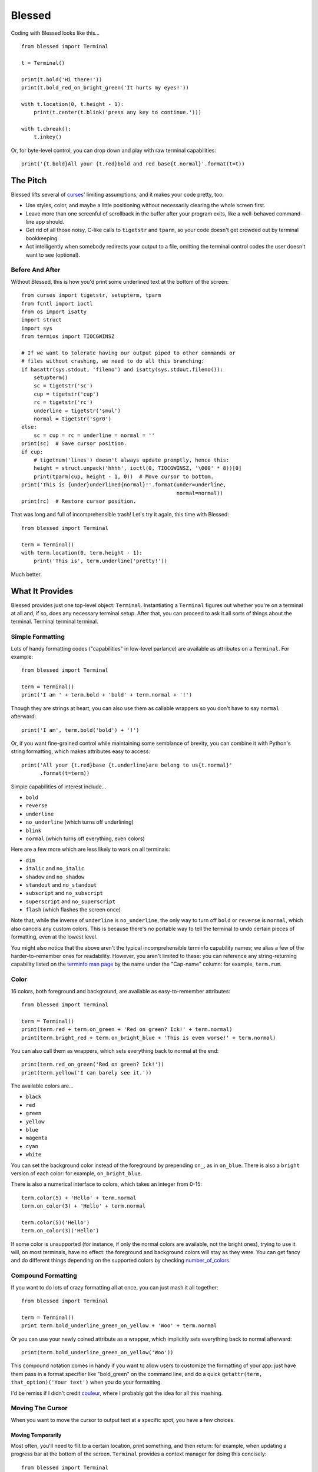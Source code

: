 =======
Blessed
=======

Coding with Blessed looks like this... ::

    from blessed import Terminal

    t = Terminal()

    print(t.bold('Hi there!'))
    print(t.bold_red_on_bright_green('It hurts my eyes!'))

    with t.location(0, t.height - 1):
        print(t.center(t.blink('press any key to continue.')))

    with t.cbreak():
        t.inkey()

Or, for byte-level control, you can drop down and play with raw terminal
capabilities::

    print('{t.bold}All your {t.red}bold and red base{t.normal}'.format(t=t))

The Pitch
=========

Blessed lifts several of curses_' limiting assumptions, and it makes your
code pretty, too:

* Use styles, color, and maybe a little positioning without necessarily
  clearing the whole
  screen first.
* Leave more than one screenful of scrollback in the buffer after your program
  exits, like a well-behaved command-line app should.
* Get rid of all those noisy, C-like calls to ``tigetstr`` and ``tparm``, so
  your code doesn't get crowded out by terminal bookkeeping.
* Act intelligently when somebody redirects your output to a file, omitting the
  terminal control codes the user doesn't want to see (optional).

.. _curses: http://docs.python.org/library/curses.html

Before And After
----------------

Without Blessed, this is how you'd print some underlined text at the bottom
of the screen::

    from curses import tigetstr, setupterm, tparm
    from fcntl import ioctl
    from os import isatty
    import struct
    import sys
    from termios import TIOCGWINSZ

    # If we want to tolerate having our output piped to other commands or
    # files without crashing, we need to do all this branching:
    if hasattr(sys.stdout, 'fileno') and isatty(sys.stdout.fileno()):
        setupterm()
        sc = tigetstr('sc')
        cup = tigetstr('cup')
        rc = tigetstr('rc')
        underline = tigetstr('smul')
        normal = tigetstr('sgr0')
    else:
        sc = cup = rc = underline = normal = ''
    print(sc)  # Save cursor position.
    if cup:
        # tigetnum('lines') doesn't always update promptly, hence this:
        height = struct.unpack('hhhh', ioctl(0, TIOCGWINSZ, '\000' * 8))[0]
        print(tparm(cup, height - 1, 0))  # Move cursor to bottom.
    print('This is {under}underlined{normal}!'.format(under=underline,
                                                      normal=normal))
    print(rc)  # Restore cursor position.

That was long and full of incomprehensible trash! Let's try it again, this time
with Blessed::

    from blessed import Terminal

    term = Terminal()
    with term.location(0, term.height - 1):
        print('This is', term.underline('pretty!'))

Much better.

What It Provides
================

Blessed provides just one top-level object: ``Terminal``. Instantiating a
``Terminal`` figures out whether you're on a terminal at all and, if so, does
any necessary terminal setup. After that, you can proceed to ask it all sorts
of things about the terminal. Terminal terminal terminal.

Simple Formatting
-----------------

Lots of handy formatting codes ("capabilities" in low-level parlance) are
available as attributes on a ``Terminal``. For example::

    from blessed import Terminal

    term = Terminal()
    print('I am ' + term.bold + 'bold' + term.normal + '!')

Though they are strings at heart, you can also use them as callable wrappers so
you don't have to say ``normal`` afterward::

    print('I am', term.bold('bold') + '!')

Or, if you want fine-grained control while maintaining some semblance of
brevity, you can combine it with Python's string formatting, which makes
attributes easy to access::

    print('All your {t.red}base {t.underline}are belong to us{t.normal}'
          .format(t=term))

Simple capabilities of interest include...

* ``bold``
* ``reverse``
* ``underline``
* ``no_underline`` (which turns off underlining)
* ``blink``
* ``normal`` (which turns off everything, even colors)

Here are a few more which are less likely to work on all terminals:

* ``dim``
* ``italic`` and ``no_italic``
* ``shadow`` and ``no_shadow``
* ``standout`` and ``no_standout``
* ``subscript`` and ``no_subscript``
* ``superscript`` and ``no_superscript``
* ``flash`` (which flashes the screen once)

Note that, while the inverse of ``underline`` is ``no_underline``, the only way
to turn off ``bold`` or ``reverse`` is ``normal``, which also cancels any
custom colors. This is because there's no portable way to tell the terminal to
undo certain pieces of formatting, even at the lowest level.

You might also notice that the above aren't the typical incomprehensible
terminfo capability names; we alias a few of the harder-to-remember ones for
readability. However, you aren't limited to these: you can reference any
string-returning capability listed on the `terminfo man page`_ by the name
under the "Cap-name" column: for example, ``term.rum``.

.. _`terminfo man page`: http://www.manpagez.com/man/5/terminfo/

Color
-----

16 colors, both foreground and background, are available as easy-to-remember
attributes::

    from blessed import Terminal

    term = Terminal()
    print(term.red + term.on_green + 'Red on green? Ick!' + term.normal)
    print(term.bright_red + term.on_bright_blue + 'This is even worse!' + term.normal)

You can also call them as wrappers, which sets everything back to normal at the
end::

    print(term.red_on_green('Red on green? Ick!'))
    print(term.yellow('I can barely see it.'))

The available colors are...

* ``black``
* ``red``
* ``green``
* ``yellow``
* ``blue``
* ``magenta``
* ``cyan``
* ``white``

You can set the background color instead of the foreground by prepending
``on_``, as in ``on_blue``. There is also a ``bright`` version of each color:
for example, ``on_bright_blue``.

There is also a numerical interface to colors, which takes an integer from
0-15::

    term.color(5) + 'Hello' + term.normal
    term.on_color(3) + 'Hello' + term.normal

    term.color(5)('Hello')
    term.on_color(3)('Hello')

If some color is unsupported (for instance, if only the normal colors are
available, not the bright ones), trying to use it will, on most terminals, have
no effect: the foreground and background colors will stay as they were. You can
get fancy and do different things depending on the supported colors by checking
`number_of_colors`_.

.. _`number_of_colors`: http://packages.python.org/blessed/#blessed.Terminal.number_of_colors

Compound Formatting
-------------------

If you want to do lots of crazy formatting all at once, you can just mash it
all together::

    from blessed import Terminal

    term = Terminal()
    print term.bold_underline_green_on_yellow + 'Woo' + term.normal

Or you can use your newly coined attribute as a wrapper, which implicitly sets
everything back to normal afterward::

    print(term.bold_underline_green_on_yellow('Woo'))

This compound notation comes in handy if you want to allow users to customize
the formatting of your app: just have them pass in a format specifier like
"bold_green" on the command line, and do a quick ``getattr(term,
that_option)('Your text')`` when you do your formatting.

I'd be remiss if I didn't credit couleur_, where I probably got the idea for
all this mashing.

.. _couleur: http://pypi.python.org/pypi/couleur

Moving The Cursor
-----------------

When you want to move the cursor to output text at a specific spot, you have
a few choices.

Moving Temporarily
~~~~~~~~~~~~~~~~~~

Most often, you'll need to flit to a certain location, print something, and
then return: for example, when updating a progress bar at the bottom of the
screen. ``Terminal`` provides a context manager for doing this concisely::

    from blessed import Terminal

    term = Terminal()
    with term.location(0, term.height - 1):
        print('Here is the bottom.')
    print('This is back where I came from.')

Parameters to ``location()`` are ``x`` and then ``y``, but you can also pass
just one of them, leaving the other alone. For example... ::

    with term.location(y=10):
        print('We changed just the row.')

If you're doing a series of ``move`` calls (see below) and want to return the
cursor to its original position afterward, call ``location()`` with no
arguments, and it will do only the position restoring::

    with term.location():
        print(term.move(1, 1) + 'Hi')
        print(term.move(9, 9) + 'Mom')

Note that, since ``location()`` uses the terminal's built-in
position-remembering machinery, you can't usefully nest multiple calls. Use
``location()`` at the outermost spot, and use simpler things like ``move``
inside.

Moving Permanently
~~~~~~~~~~~~~~~~~~

If you just want to move and aren't worried about returning, do something like
this::

    from blessed import Terminal

    term = Terminal()
    print(term.move(10, 1) + 'Hi, mom!')

``move``
  Position the cursor elsewhere. Parameters are y coordinate, then x
  coordinate.
``move_x``
  Move the cursor to the given column.
``move_y``
  Move the cursor to the given row.

How does all this work? These are simply more terminal capabilities, wrapped to
give them nicer names. The added wrinkle--that they take parameters--is also
given a pleasant treatment: rather than making you dig up ``tparm()`` all the
time, we simply make these capabilities into callable strings. You'd get the
raw capability strings if you were to just print them, but they're fully
parametrized if you pass params to them as if they were functions.

Consequently, you can also reference any other string-returning capability
listed on the `terminfo man page`_ by its name under the "Cap-name" column.

.. _`terminfo man page`: http://www.manpagez.com/man/5/terminfo/

One-Notch Movement
~~~~~~~~~~~~~~~~~~

Finally, there are some parameterless movement capabilities that move the
cursor one character in various directions:

* ``move_left``
* ``move_right``
* ``move_up``
* ``move_down``

For example... ::

    print(term.move_up + 'Howdy!')

Height And Width
----------------

It's simple to get the height and width of the terminal, in characters::

    from blessed import Terminal

    term = Terminal()
    height = term.height
    width = term.width

These are newly updated each time you ask for them, so they're safe to use from
SIGWINCH handlers.

Clearing The Screen
-------------------

Blessed provides syntactic sugar over some screen-clearing capabilities:

``clear``
  Clear the whole screen.
``clear_eol``
  Clear to the end of the line.
``clear_bol``
  Clear backward to the beginning of the line.
``clear_eos``
  Clear to the end of screen.

Full-Screen Mode
----------------

Perhaps you have seen a full-screen program, such as an editor, restore the
exact previous state of the terminal upon exiting, including, for example, the
command-line prompt from which it was launched. Curses pretty much forces you
into this behavior, but Blessed makes it optional. If you want to do the
state-restoration thing, use these capabilities:

``enter_fullscreen``
    Switch to the terminal mode where full-screen output is sanctioned. Print
    this before you do any output.
``exit_fullscreen``
    Switch back to normal mode, restoring the exact state from before
    ``enter_fullscreen`` was used.

Using ``exit_fullscreen`` will wipe away any trace of your program's output, so
reserve it for when you don't want to leave anything behind in the scrollback.

There's also a context manager you can use as a shortcut::

    from blessed import Terminal

    term = Terminal()
    with term.fullscreen():
        # Print some stuff.

Besides brevity, another advantage is that it switches back to normal mode even
if an exception is raised in the ``with`` block.

Pipe Savvy
----------

If your program isn't attached to a terminal, like if it's being piped to
another command or redirected to a file, all the capability attributes on
``Terminal`` will return empty strings. You'll get a nice-looking file without
any formatting codes gumming up the works.

If you want to override this--like if you anticipate your program being piped
through ``less -r``, which handles terminal escapes just fine--pass
``force_styling=True`` to the ``Terminal`` constructor.

In any case, there is a ``does_styling`` attribute on ``Terminal`` that lets
you see whether your capabilities will return actual, working formatting codes.
If it's false, you should refrain from drawing progress bars and other frippery
and just stick to content, since you're apparently headed into a pipe::

    from blessed import Terminal

    term = Terminal()
    if term.does_styling:
        with term.location(0, term.height - 1):
            print('Progress: [=======>   ]')
    print(term.bold('Important stuff'))

Sequence Awareness
------------------

Blessed may measure the printable width of strings containing sequences,
providing ``.center``, ``.ljust``, and ``.rjust``, using the terminal
screen's width as the default ``width`` value::

    from blessed import Terminal

    term = Terminal()
    with term.location(y=term.height / 2):
        print (term.center(term.bold('X'))

Any string containing sequences may have its printable length measured using the
``.length`` method. Additionally, ``textwrap.wrap()`` is supplied on the Terminal
class as method ``.wrap`` method that is also sequence-aware, so now you may
word-wrap strings containing sequences.  The following example displays a poem
from Tao Te Ching, word-wrapped to 25 columns::

    from blessed import Terminal

    t = Terminal()

    poem = u''.join((term.bold_blue('Plan difficult tasks '),
                     term.bold_black('through the simplest tasks'),
                     term.bold_cyan('Achieve large tasks '),
                     term.cyan('through the smallest tasks'))
    for line in poem:
        print('\n'.join(term.wrap(line, width=25,
                                  subsequent_indent=' ' * 4)))

Keyboard Input
--------------

You may have noticed that the built-in python ``raw_input`` doesn't return
until the return key is pressed (line buffering). Special `termios(4)`_ routines
are required to enter Non-canonical, known in curses as `cbreak(3)_`.

You may also have noticed that special keys, such as arrow keys, actually
input several byte characters, and different terminals send different strings.

Finally, you may have noticed characters such as ä from ``raw_input`` are also
several byte characters in a sequence ('\xc3\xa4') that must be decoded.

Handling all of these possibilities can be quite difficult, but Blessed has
you covered!

cbreak
~~~~~~

The context manager ``cbreak`` can be used to enter key-at-a-time mode.
Any keypress by the user is immediately value::

    from blessed import Terminal
    import sys

    t = Terminal()

    with t.cbreak():
        # blocks until any key is pressed.
        sys.stdin.read(1)

inkey
~~~~~

The method ``inkey`` resolves many issues with terminal input by returning
a unicode-derived ``Keypress`` instance. Although its return value may be
printed, joined with, or compared to other unicode strings, it also provides
the special attributes ``is_sequence`` (bool), ``code`` (int),
and ``name`` (str)::

    from blessed import Terminal

    t = Terminal()

    print("press 'q' to quit.")
    with t.cbreak():
        val = None
        while val not in (u'q', u'Q',):
            val = t.inkey(timeout=5)
            if not val:
               # timeout
               print("It sure is quiet in here ...")
            elif val.is_sequence:
               print("got sequence: {}.".format((str(val), val.name, val.code)))
            elif val:
               print("got {}.".format(val))
        print('bye!')

Its output might appear as::

    got sequence: ('\x1b[A', 'KEY_UP', 259).
    got sequence: ('\x1b[1;2A', 'KEY_SUP', 337).
    got sequence: ('\x1b[17~', 'KEY_F6', 270).
    got sequence: ('\x1b', 'KEY_ESCAPE', 361).
    got sequence: ('\n', 'KEY_ENTER', 343).
    got /.
    It sure is quiet in here ...
    got sequence: ('\x1bOP', 'KEY_F1', 265).
    It sure is quiet in here ...
    got q.
    bye!

.. _`cbreak(3)`: www.openbsd.org/cgi-bin/man.cgi?query=cbreak&apropos=0&sektion=3
.. _`termios(4)`: www.openbsd.org/cgi-bin/man.cgi?query=termios&apropos=0&sektion=4


Shopping List
=============

There are decades of legacy tied up in terminal interaction, so attention to
detail and behavior in edge cases make a difference. Here are some ways
Blessed has your back:

* Uses the terminfo database so it works with any terminal type
* Provides up-to-the-moment terminal height and width, so you can respond to
  terminal size changes (SIGWINCH signals). (Most other libraries query the
  ``COLUMNS`` and ``LINES`` environment variables or the ``cols`` or ``lines``
  terminal capabilities, which don't update promptly, if at all.)
* Avoids making a mess if the output gets piped to a non-terminal
* Works great with standard Python string templating
* Provides convenient access to all terminal capabilities, not just a sugared
  few
* Outputs to any file-like object, not just stdout
* Keeps a minimum of internal state, so you can feel free to mix and match with
  calls to curses or whatever other terminal libraries you like

Blessed does not provide...

* Native color support on the Windows command prompt. However, it should work
  when used in concert with colorama_.

.. _colorama: http://pypi.python.org/pypi/colorama/0.2.4

Bugs
====

Bugs or suggestions? Visit the `issue tracker`_.

.. _`issue tracker`: https://github.com/jquast/blessed/issues/

.. image:: https://secure.travis-ci.org/jquast/blessed.png


License
=======

Blessed is derived from Blessings, which is under the MIT License, and
shares the same. See the LICENSE file.

Version History
===============

1.7
  * Forked github project 'erikrose/blessings' to 'jquast/blessed', this
    project was previously known as 'blessings' version 1.6 and prior.
  * Created ``python setup.py develop`` for developer environment.
  * Converted nosetests to pytest, use ``python setup.py test``.
  * introduced ``@as_subprocess`` to discover and resolve various issues.
  * cannot call ``setupterm()`` more than once per process -- issue a
    warning about what terminal kind subsequent calls will use.
  * resolved issue ``number_of_colors`` fails when ``does_styling`` is
    ``False``. resolves piping tests output to stdout.
  * removed pokemon ``curses.error`` exceptions.
  * warn and set ``does_styling`` set ``False`` when TERM is unset or unknown.
  * allow unsupported terminal capabilities to be callable just as supported
    capabilities, so that the return value of ``term.color(n)`` may be called
    on terminals without color capabilities.
  * attributes that should be read-only have now raise exception when
    re-assigned (properties).
  * introduced ``term.center()``, ``term.rjust()``, and ``term.ljust()``,
    allows text containing sequences to be aligned to screen or argument
    ``width``.
  * introduced ``term.wrap()``, allows text containing sequences to be
    word-wrapped without breaking mid-sequence and honoring their printable
    width.
  * introduced context manager ``cbreak`` which is equivalent to ``tty.cbreak``,
    placing the terminal in 'cooked' mode, allowing input from stdin to be read
    as each key is pressed (line-buffering disabled).
  * introduced method ``inkey()``, which will return 1 or more characters as
    a unicode sequence, with attributes ``.code`` and ``.name`` non-None when
    a multibyte sequence is received, allowing arrow keys and such to be
    detected. Optional value ``timeout`` allows timed polling or blocking.

1.6
  * Add ``does_styling`` property. This takes ``force_styling`` into account
    and should replace most uses of ``is_a_tty``.
  * Make ``is_a_tty`` a read-only property, like ``does_styling``. Writing to
    it never would have done anything constructive.
  * Add ``fullscreen()`` and ``hidden_cursor()`` to the auto-generated docs.

1.5.1
  * Clean up fabfile, removing the redundant ``test`` command.
  * Add Travis support.
  * Make ``python setup.py test`` work without spurious errors on 2.6.
  * Work around a tox parsing bug in its config file.
  * Make context managers clean up after themselves even if there's an
    exception. (Vitja Makarov)
  * Parametrizing a capability no longer crashes when there is no tty. (Vitja
    Makarov)

1.5
  * Add syntactic sugar and documentation for ``enter_fullscreen`` and
    ``exit_fullscreen``.
  * Add context managers ``fullscreen()`` and ``hidden_cursor()``.
  * Now you can force a ``Terminal`` never to emit styles by passing
    ``force_styling=None``.

1.4
  * Add syntactic sugar for cursor visibility control and single-space-movement
    capabilities.
  * Endorse the ``location()`` idiom for restoring cursor position after a
    series of manual movements.
  * Fix a bug in which ``location()`` wouldn't do anything when passed zeroes.
  * Allow tests to be run with ``python setup.py test``.

1.3
  * Added ``number_of_colors``, which tells you how many colors the terminal
    supports.
  * Made ``color(n)`` and ``on_color(n)`` callable to wrap a string, like the
    named colors can. Also, make them both fall back to the ``setf`` and
    ``setb`` capabilities (like the named colors do) if the ANSI ``setaf`` and
    ``setab`` aren't available.
  * Allowed ``color`` attr to act as an unparametrized string, not just a
    callable.
  * Made ``height`` and ``width`` examine any passed-in stream before falling
    back to stdout. (This rarely if ever affects actual behavior; it's mostly
    philosophical.)
  * Made caching simpler and slightly more efficient.
  * Got rid of a reference cycle between Terminals and FormattingStrings.
  * Updated docs to reflect that terminal addressing (as in ``location()``) is
    0-based.

1.2
  * Added support for Python 3! We need 3.2.3 or greater, because the curses
    library couldn't decide whether to accept strs or bytes before that
    (http://bugs.python.org/issue10570).
  * Everything that comes out of the library is now unicode. This lets us
    support Python 3 without making a mess of the code, and Python 2 should
    continue to work unless you were testing types (and badly). Please file a
    bug if this causes trouble for you.
  * Changed to the MIT License for better world domination.
  * Added Sphinx docs.

1.1
  * Added nicely named attributes for colors.
  * Introduced compound formatting.
  * Added wrapper behavior for styling and colors.
  * Let you force capabilities to be non-empty, even if the output stream is
    not a terminal.
  * Added the ``is_a_tty`` attribute for telling whether the output stream is a
    terminal.
  * Sugared the remaining interesting string capabilities.
  * Let ``location()`` operate on just an x *or* y coordinate.

1.0
  * Extracted Blessings from nose-progressive, my `progress-bar-having,
    traceback-shortcutting, rootin', tootin' testrunner`_. It provided the
    tootin' functionality.

.. _`progress-bar-having, traceback-shortcutting, rootin', tootin' testrunner`: http://pypi.python.org/pypi/nose-progressive/
